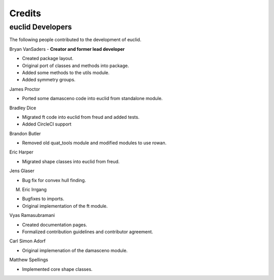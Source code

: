 Credits
=======

euclid Developers
----------------

The following people contributed to the development of euclid.

Bryan VanSaders - **Creator and former lead developer**

* Created package layout.
* Original port of classes and methods into package.
* Added some methods to the utils module.
* Added symmetry groups.

James Proctor

* Ported some damasceno code into euclid from standalone module.

Bradley Dice

* Migrated ft code into euclid from freud and added tests.
* Added CircleCI support

Brandon Butler

* Removed old quat\_tools module and modified modules to use rowan.

Eric Harper

* Migrated shape classes into euclid from freud.

Jens Glaser

* Bug fix for convex hull finding.

M. Eric Irrgang

* Bugfixes to imports.
* Original implementation of the ft module.

Vyas Ramasubramani

* Created documentation pages.
* Formalized contribution guidelines and contributor agreement.

Carl Simon Adorf

* Original implemenation of the damasceno module.

Matthew Spellings

* Implemented core shape classes.
